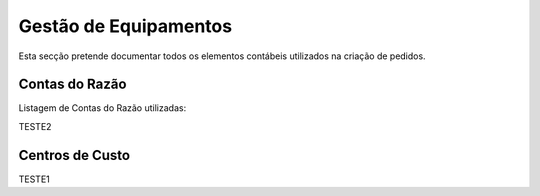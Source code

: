 *********************
Gestão de Equipamentos
*********************

Esta secção pretende documentar todos os elementos contábeis utilizados na criação de pedidos.

Contas do Razão
=======================

Listagem de Contas do Razão utilizadas:

TESTE2

Centros de Custo
=======================

TESTE1


